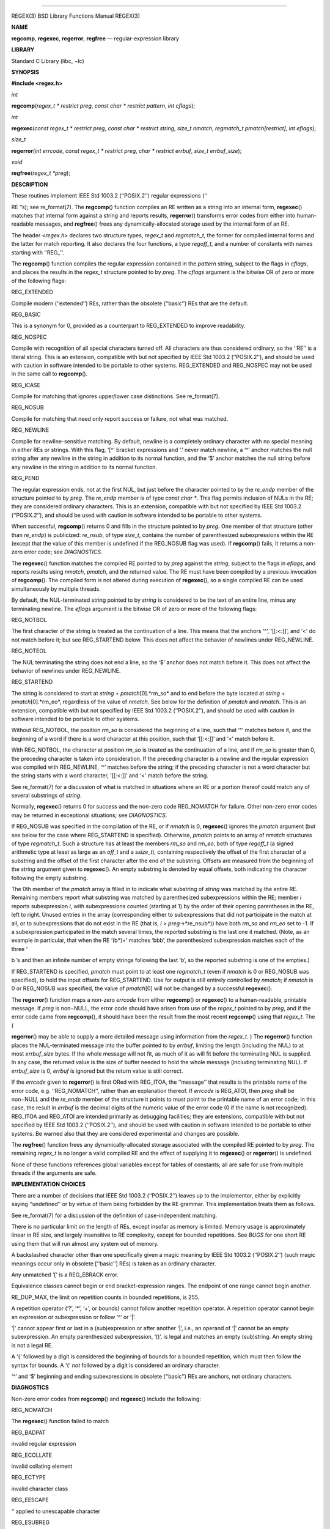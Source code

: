 --------------

REGEX(3) BSD Library Functions Manual REGEX(3)

**NAME**

**regcomp**, **regexec**, **regerror**, **regfree** — regular-expression
library

**LIBRARY**

Standard C Library (libc, −lc)

**SYNOPSIS**

**#include <regex.h>**

*int*

**regcomp**\ (*regex_t * restrict preg*,
*const char * restrict pattern*, *int cflags*);

*int*

**regexec**\ (*const regex_t * restrict preg*,
*const char * restrict string*, *size_t nmatch*,
*regmatch_t pmatch[restrict]*, *int eflags*);

*size_t*

**regerror**\ (*int errcode*, *const regex_t * restrict preg*,
*char * restrict errbuf*, *size_t errbuf_size*);

*void*

**regfree**\ (*regex_t *preg*);

**DESCRIPTION**

These routines implement IEEE Std 1003.2 (‘‘POSIX.2’’) regular
expressions (‘‘

RE ’’s); see re_format(7). The **regcomp**\ () function compiles an RE
written as a string into an internal form, **regexec**\ () matches that
internal form against a string and reports results, **regerror**\ ()
transforms error codes from either into human-readable messages, and
**regfree**\ () frees any dynamically-allocated storage used by the
internal form of an RE.

The header <*regex.h*> declares two structure types, *regex_t* and
*regmatch_t*, the former for compiled internal forms and the latter for
match reporting. It also declares the four functions, a type *regoff_t*,
and a number of constants with names starting with ‘‘REG_’’.

The **regcomp**\ () function compiles the regular expression contained
in the *pattern* string, subject to the flags in *cflags*, and places
the results in the *regex_t* structure pointed to by *preg*. The
*cflags* argument is the bitwise OR of zero or more of the following
flags:

REG_EXTENDED

Compile modern (‘‘extended’’) REs, rather than the obsolete (‘‘basic’’)
REs that are the default.

REG_BASIC

This is a synonym for 0, provided as a counterpart to REG_EXTENDED to
improve readability.

REG_NOSPEC

Compile with recognition of all special characters turned off. All
characters are thus considered ordinary, so the ‘‘RE’’ is a literal
string. This is an extension, compatible with but not specified by IEEE
Std 1003.2 (‘‘POSIX.2’’), and should be used with caution in software
intended to be portable to other systems. REG_EXTENDED and REG_NOSPEC
may not be used in the same call to **regcomp**\ ().

REG_ICASE

Compile for matching that ignores upper/lower case distinctions. See
re_format(7).

REG_NOSUB

Compile for matching that need only report success or failure, not what
was matched.

REG_NEWLINE

Compile for newline-sensitive matching. By default, newline is a
completely ordinary character with no special meaning in either REs or
strings. With this flag, ‘[^’ bracket expressions and ‘.’ never match
newline, a ‘^’ anchor matches the null string after any newline in the
string in addition to its normal function, and the ‘$’ anchor matches
the null string before any newline in the string in addition to its
normal function.

REG_PEND

The regular expression ends, not at the first NUL, but just before the
character pointed to by the *re_endp* member of the structure pointed to
by *preg*. The *re_endp* member is of type *const char \**. This flag
permits inclusion of NULs in the RE; they are considered ordinary
characters. This is an extension, compatible with but not specified by
IEEE Std 1003.2 (‘‘POSIX.2’’), and should be used with caution in
software intended to be portable to other systems.

When successful, **regcomp**\ () returns 0 and fills in the structure
pointed to by *preg*. One member of that structure (other than
*re_endp*) is publicized: *re_nsub*, of type *size_t*, contains the
number of parenthesized subexpressions within the RE (except that the
value of this member is undefined if the REG_NOSUB flag was used). If
**regcomp**\ () fails, it returns a non-zero error code; see
*DIAGNOSTICS*.

The **regexec**\ () function matches the compiled RE pointed to by
*preg* against the *string*, subject to the flags in *eflags*, and
reports results using *nmatch*, *pmatch*, and the returned value. The RE
must have been compiled by a previous invocation of **regcomp**\ (). The
compiled form is not altered during execution of **regexec**\ (), so a
single compiled RE can be used simultaneously by multiple threads.

By default, the NUL-terminated string pointed to by *string* is
considered to be the text of an entire line, minus any terminating
newline. The *eflags* argument is the bitwise OR of zero or more of the
following flags:

REG_NOTBOL

The first character of the string is treated as the continuation of a
line. This means that the anchors ‘^’, ‘[[:<:]]’, and ‘\<’ do not match
before it; but see REG_STARTEND below. This does not affect the behavior
of newlines under REG_NEWLINE.

REG_NOTEOL

The NUL terminating the string does not end a line, so the ‘$’ anchor
does not match before it. This does not affect the behavior of newlines
under REG_NEWLINE.

REG_STARTEND

The string is considered to start at *string* + *pmatch*\ [0].*rm_so*
and to end before the byte located at *string* + *pmatch*\ [0].*rm_eo*,
regardless of the value of *nmatch*. See below for the definition of
*pmatch* and *nmatch*. This is an extension, compatible with but not
specified by IEEE Std 1003.2 (‘‘POSIX.2’’), and should be used with
caution in software intended to be portable to other systems.

Without REG_NOTBOL, the position *rm_so* is considered the beginning of
a line, such that ‘^’ matches before it, and the beginning of a word if
there is a word character at this position, such that ‘[[:<:]]’ and ‘\<’
match before it.

With REG_NOTBOL, the character at position *rm_so* is treated as the
continuation of a line, and if *rm_so* is greater than 0, the preceding
character is taken into consideration. If the preceding character is a
newline and the regular expression was compiled with REG_NEWLINE, ‘^’
matches before the string; if the preceding character is not a word
character but the string starts with a word character, ‘[[:<:]]’ and
‘\<’ match before the string.

See re_format(7) for a discussion of what is matched in situations where
an RE or a portion thereof could match any of several substrings of
*string*.

Normally, **regexec**\ () returns 0 for success and the non-zero code
REG_NOMATCH for failure. Other non-zero error codes may be returned in
exceptional situations; see *DIAGNOSTICS*.

If REG_NOSUB was specified in the compilation of the RE, or if *nmatch*
is 0, **regexec**\ () ignores the *pmatch* argument (but see below for
the case where REG_STARTEND is specified). Otherwise, *pmatch* points to
an array of *nmatch* structures of type *regmatch_t*. Such a structure
has at least the members *rm_so* and *rm_eo*, both of type *regoff_t* (a
signed arithmetic type at least as large as an *off_t* and a *ssize_t*),
containing respectively the offset of the first character of a substring
and the offset of the first character after the end of the substring.
Offsets are measured from the beginning of the *string* argument given
to **regexec**\ (). An empty substring is denoted by equal offsets, both
indicating the character following the empty substring.

The 0th member of the *pmatch* array is filled in to indicate what
substring of *string* was matched by the entire RE. Remaining members
report what substring was matched by parenthesized subexpressions within
the RE; member *i* reports subexpression *i*, with subexpressions
counted (starting at 1) by the order of their opening parentheses in the
RE, left to right. Unused entries in the array (corresponding either to
subexpressions that did not participate in the match at all, or to
subexpressions that do not exist in the RE (that is, *i* >
*preg*->*re_nsub*)) have both *rm_so* and *rm_eo* set to -1. If a
subexpression participated in the match several times, the reported
substring is the last one it matched. (Note, as an example in
particular, that when the RE ‘(b*)+’ matches ‘bbb’, the parenthesized
subexpression matches each of the three ‘

b ’s and then an infinite number of empty strings following the last
‘b’, so the reported substring is one of the empties.)

If REG_STARTEND is specified, *pmatch* must point to at least one
*regmatch_t* (even if *nmatch* is 0 or REG_NOSUB was specified), to hold
the input offsets for REG_STARTEND. Use for output is still entirely
controlled by *nmatch*; if *nmatch* is 0 or REG_NOSUB was specified, the
value of *pmatch*\ [0] will not be changed by a successful
**regexec**\ ().

The **regerror**\ () function maps a non-zero *errcode* from either
**regcomp**\ () or **regexec**\ () to a human-readable, printable
message. If *preg* is non−NULL, the error code should have arisen from
use of the *regex_t* pointed to by *preg*, and if the error code came
from **regcomp**\ (), it should have been the result from the most
recent **regcomp**\ () using that *regex_t*. The (

**regerror**\ () may be able to supply a more detailed message using
information from the *regex_t*. ) The **regerror**\ () function places
the NUL-terminated message into the buffer pointed to by *errbuf*,
limiting the length (including the NUL) to at most *errbuf_size* bytes.
If the whole message will not fit, as much of it as will fit before the
terminating NUL is supplied. In any case, the returned value is the size
of buffer needed to hold the whole message (including terminating NUL).
If *errbuf_size* is 0, *errbuf* is ignored but the return value is still
correct.

If the *errcode* given to **regerror**\ () is first ORed with REG_ITOA,
the ‘‘message’’ that results is the printable name of the error code,
e.g. ‘‘REG_NOMATCH’’, rather than an explanation thereof. If *errcode*
is REG_ATOI, then *preg* shall be non−NULL and the *re_endp* member of
the structure it points to must point to the printable name of an error
code; in this case, the result in *errbuf* is the decimal digits of the
numeric value of the error code (0 if the name is not recognized).
REG_ITOA and REG_ATOI are intended primarily as debugging facilities;
they are extensions, compatible with but not specified by IEEE Std
1003.2 (‘‘POSIX.2’’), and should be used with caution in software
intended to be portable to other systems. Be warned also that they are
considered experimental and changes are possible.

The **regfree**\ () function frees any dynamically-allocated storage
associated with the compiled RE pointed to by *preg*. The remaining
*regex_t* is no longer a valid compiled RE and the effect of supplying
it to **regexec**\ () or **regerror**\ () is undefined.

None of these functions references global variables except for tables of
constants; all are safe for use from multiple threads if the arguments
are safe.

**IMPLEMENTATION CHOICES**

There are a number of decisions that IEEE Std 1003.2 (‘‘POSIX.2’’)
leaves up to the implementor, either by explicitly saying ‘‘undefined’’
or by virtue of them being forbidden by the RE grammar. This
implementation treats them as follows.

See re_format(7) for a discussion of the definition of case-independent
matching.

There is no particular limit on the length of REs, except insofar as
memory is limited. Memory usage is approximately linear in RE size, and
largely insensitive to RE complexity, except for bounded repetitions.
See *BUGS* for one short RE using them that will run almost any system
out of memory.

A backslashed character other than one specifically given a magic
meaning by IEEE Std 1003.2 (‘‘POSIX.2’’) (such magic meanings occur only
in obsolete [‘‘basic’’] REs) is taken as an ordinary character.

Any unmatched ‘[’ is a REG_EBRACK error.

Equivalence classes cannot begin or end bracket-expression ranges. The
endpoint of one range cannot begin another.

RE_DUP_MAX, the limit on repetition counts in bounded repetitions, is
255.

A repetition operator (‘?’, ‘*’, ‘+’, or bounds) cannot follow another
repetition operator. A repetition operator cannot begin an expression or
subexpression or follow ‘^’ or ‘|’.

‘|’ cannot appear first or last in a (sub)expression or after another
‘|’, i.e., an operand of ‘|’ cannot be an empty subexpression. An empty
parenthesized subexpression, ‘()’, is legal and matches an empty
(sub)string. An empty string is not a legal RE.

A ‘{’ followed by a digit is considered the beginning of bounds for a
bounded repetition, which must then follow the syntax for bounds. A ‘{’
*not* followed by a digit is considered an ordinary character.

‘^’ and ‘$’ beginning and ending subexpressions in obsolete (‘‘basic’’)
REs are anchors, not ordinary characters.

**DIAGNOSTICS**

Non-zero error codes from **regcomp**\ () and **regexec**\ () include
the following:

REG_NOMATCH

The **regexec**\ () function failed to match

REG_BADPAT

invalid regular expression

REG_ECOLLATE

invalid collating element

REG_ECTYPE

invalid character class

REG_EESCAPE

‘\’ applied to unescapable character

REG_ESUBREG

invalid backreference number

REG_EBRACK

brackets ‘[ ]’ not balanced

REG_EPAREN

parentheses ‘( )’ not balanced

REG_EBRACE

braces ‘{ }’ not balanced

REG_BADBR

invalid repetition count(s) in ‘{ }’

REG_ERANGE

invalid character range in ‘[ ]’

REG_ESPACE

ran out of memory

REG_BADRPT

‘?’, ‘*’, or ‘+’ operand invalid

REG_EMPTY

empty (sub)expression

REG_ASSERT

cannot happen - you found a bug

REG_INVARG

invalid argument, e.g. negative-length string

REG_ILLSEQ

illegal byte sequence (bad multibyte character)

**SEE ALSO**

grep(1), re_format(7)

IEEE Std 1003.2 (‘‘POSIX.2’’), sections 2.8 (Regular Expression
Notation) and B.5 (C Binding for Regular Expression Matching).

**HISTORY**

Originally written by Henry Spencer. Altered for inclusion in the 4.4BSD
distribution.

**BUGS**

This is an alpha release with known defects. Please report problems.

The back-reference code is subtle and doubts linger about its
correctness in complex cases.

The **regexec**\ () function performance is poor. This will improve with
later releases. The *nmatch* argument exceeding 0 is expensive; *nmatch*
exceeding 1 is worse. The **regexec**\ () function is largely
insensitive to RE complexity *except* that back references are massively
expensive. RE length does matter; in particular, there is a strong speed
bonus for keeping RE length under about 30 characters, with most special
characters counting roughly double.

The **regcomp**\ () function implements bounded repetitions by macro
expansion, which is costly in time and space if counts are large or
bounded repetitions are nested. An RE like, say,
‘((((a{1,100}){1,100}){1,100}){1,100}){1,100}’ will (eventually) run
almost any existing machine out of swap space.

There are suspected problems with response to obscure error conditions.
Notably, certain kinds of internal overflow, produced only by truly
enormous REs or by multiply nested bounded repetitions, are probably not
handled well.

Due to a mistake in IEEE Std 1003.2 (‘‘POSIX.2’’), things like ‘a)b’ are
legal REs because ‘)’ is a special character only in the presence of a
previous unmatched ‘(’. This cannot be fixed until the spec is fixed.

The standard’s definition of back references is vague. For example, does
‘a\(\(b\)*\2\)*d’ match ‘abbbd’? Until the standard is clarified,
behavior in such cases should not be relied on.

The implementation of word-boundary matching is a bit of a kludge, and
bugs may lurk in combinations of word-boundary matching and anchoring.

Word-boundary matching does not work properly in multibyte locales.

BSD May 25, 2016 BSD

--------------
